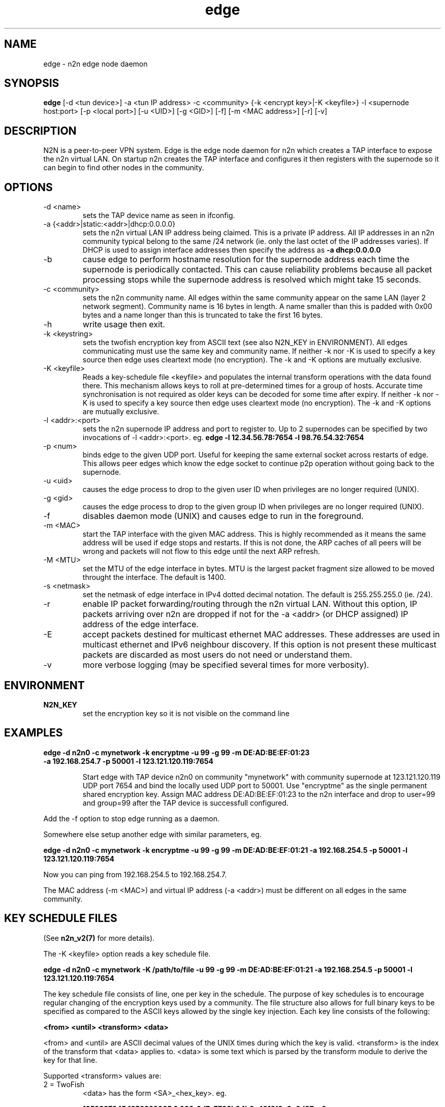 .TH edge 1  "Jan 3, 2009" "revision 3679" "SUPERUSER COMMANDS"
.SH NAME
edge \- n2n edge node daemon
.SH SYNOPSIS
.B edge
[\-d <tun device>] \-a <tun IP address> \-c <community> {\-k <encrypt key>|\-K <keyfile>} \-l <supernode host:port> 
[\-p <local port>] [\-u <UID>] [\-g <GID>] [-f] [\-m <MAC address>] [\-r] [\-v]
.SH DESCRIPTION
N2N is a peer-to-peer VPN system. Edge is the edge node daemon for n2n which
creates a TAP interface to expose the n2n virtual LAN. On startup n2n creates
the TAP interface and configures it then registers with the supernode so it can
begin to find other nodes in the community.
.PP
.SH OPTIONS
.TP
\-d <name>
sets the TAP device name as seen in ifconfig.
.TP
\-a {<addr>|static:<addr>|dhcp:0.0.0.0}
sets the n2n virtual LAN IP address being claimed. This is a private IP
address. All IP addresses in an n2n community typical belong to the same /24
network (ie. only the last octet of the IP addresses varies). If DHCP is used to
assign interface addresses then specify the address as
.B -a dhcp:0.0.0.0 
.TP
\-b
cause edge to perform hostname resolution for the supernode address each time
the supernode is periodically contacted. This can cause reliability problems
because all packet processing stops while the supernode address is resolved
which might take 15 seconds.
.TP
\-c <community>
sets the n2n community name. All edges within the same community appear on the
same LAN (layer 2 network segment). Community name is 16 bytes in length. A name
smaller than this is padded with 0x00 bytes and a name longer than this is
truncated to take the first 16 bytes.
.TP
\-h
write usage then exit.
.TP
\-k <keystring>
sets the twofish encryption key from ASCII text (see also N2N_KEY in
ENVIRONMENT). All edges communicating must use the same key and community
name. If neither -k nor -K is used to specify a key source then edge uses
cleartext mode (no encryption). The -k and -K options are mutually exclusive.
.TP
\-K <keyfile>
Reads a key-schedule file <keyfile> and populates the internal transform
operations with the data found there. This mechanism allows keys to roll at
pre-determined times for a group of hosts. Accurate time synchronisation is not
required as older keys can be decoded for some time after expiry.  If neither -k
nor -K is used to specify a key source then edge uses cleartext mode (no
encryption). The -k and -K options are mutually exclusive.
.TP
\-l <addr>:<port>
sets the n2n supernode IP address and port to register to. Up to 2 supernodes
can be specified by two invocations of -l <addr>:<port>. eg.
.B edge -l 12.34.56.78:7654 -l 98.76.54.32:7654
.
.TP
\-p <num>
binds edge to the given UDP port. Useful for keeping the same external socket
across restarts of edge. This allows peer edges which know the edge socket to
continue p2p operation without going back to the supernode.
.TP
\-u <uid>
causes the edge process to drop to the given user ID when privileges are no
longer required (UNIX).
.TP
\-g <gid>
causes the edge process to drop to the given group ID when privileges are no
longer required (UNIX).
.TP
\-f
disables daemon mode (UNIX) and causes edge to run in the foreground.
.TP
\-m <MAC>
start the TAP interface with the given MAC address. This is highly recommended
as it means the same address will be used if edge stops and restarts. If this is
not done, the ARP caches of all peers will be wrong and packets will not flow to
this edge until the next ARP refresh.
.TP
\-M <MTU>
set the MTU of the edge interface in bytes. MTU is the largest packet fragment
size allowed to be moved throught the interface. The default is 1400.
.TP
\-s <netmask> 
set the netmask of edge interface in IPv4 dotted decimal notation. The default
is 255.255.255.0 (ie. /24).
.TP
\-r
enable IP packet forwarding/routing through the n2n virtual LAN. Without this
option, IP packets arriving over n2n are dropped if not for the -a <addr> (or
DHCP assigned) IP address of the edge interface.
.TP
\-E 
accept packets destined for multicast ethernet MAC addresses. These addresses
are used in multicast ethernet and IPv6 neighbour discovery. If this option is
not present these multicast packets are discarded as most users do not need or
understand them.
.TP
\-v
more verbose logging (may be specified several times for more verbosity).
.SH ENVIRONMENT
.TP
.B N2N_KEY
set the encryption key so it is not visible on the command line
.SH EXAMPLES
.TP
.B edge \-d n2n0 \-c mynetwork \-k encryptme \-u 99 \-g 99 \-m DE:AD:BE:EF:01:23 \-a 192.168.254.7 \-p 50001 \-l 123.121.120.119:7654

Start edge with TAP device n2n0 on community "mynetwork" with community
supernode at 123.121.120.119 UDP port 7654 and bind the locally used UDP port to
50001. Use "encryptme" as the single permanent shared encryption key. Assign MAC
address DE:AD:BE:EF:01:23 to the n2n interface and drop to user=99 and group=99
after the TAP device is successfull configured.
.PP
Add the -f option to stop edge running as a daemon.
.PP
Somewhere else setup another edge with similar parameters, eg.

.B edge \-d n2n0 \-c mynetwork \-k encryptme \-u 99 \-g 99 \-m DE:AD:BE:EF:01:21 \-a 192.168.254.5 \-p 50001 \-l 123.121.120.119:7654
.PP
Now you can ping from 192.168.254.5 to 192.168.254.7.
.PP
The MAC address (-m <MAC>) and virtual IP address (-a <addr>) must be different
on all edges in the same community.

.SH KEY SCHEDULE FILES
(See
.B n2n_v2(7)
for more details).

The -K <keyfile> option reads a key schedule file.

.B edge \-d n2n0 \-c mynetwork \-K /path/to/file \-u 99 \-g 99 \-m DE:AD:BE:EF:01:21 \-a 192.168.254.5 \-p 50001 \-l 123.121.120.119:7654
.PP

The key schedule file consists of line, one per key in the schedule. The purpose
of key schedules is to encourage regular changing of the encryption keys used by
a community. The file structure also allows for full binary keys to be specified
as compared to the ASCII keys allowed by the single key injection. Each key line
consists of the following:

.B <from> <until> <transform> <data>

<from> and <until> are ASCII decimal values of the UNIX times during which the
key is valid. <transform> is the index of the transform that <data> applies
to. <data> is some text which is parsed by the transform module to derive the
key for that line.

Supported <transform> values are:
.TP
2 = TwoFish
<data> has the form <SA>_<hex_key>. eg.

.B 1252327945 1252328305 2 602_3d7c7769b34b2a4812f8c0e9d87ce9

This specifies security association number 602 and a 16-octet key of numeric
value 0x3d7c7769b34b2a4812f8c0e9d87ce9. <SA> is a 32-bit unsigned integer which
is used to identify the encryption key to the receiver. The SA number is sent
unencrypted so the receiver may find the correct key from the key
schedule. <hex_key> is up to 16 octets although shorter keys are allowed.

.TP
3 = AES-CBC
<data> has the form <SA>_<hex_key>. Same rules as TwoFish.

.SH CLEARTEXT MODE
If neither 
.B -k
nor
.B -K
is specified then edge uses cleartext mode. In cleartext mode there is no
transform of the packet data it is simply encrypted. This is useful for
debugging n2n as packet contents can be seen clearly.

To prevent accidental exposure of data, edge only enters cleartext mode when no
keying parameters are specified. In the case where keying parameters are
specified but no valid keys can be determined, edge exits with an error at
startup. If all keys become invalid while running, edge continues to encode
using the last key that was valid.

.SH MANAGEMENT INTERFACE
Edge provides a very simple management system on UDP port 5644. Send a newline
to receive a status output. Send 'reload' to cause re-read of the
keyfile. Send 'stop' to cause edge to exit cleanly.

.SH EXIT STATUS
edge is a daemon and any exit is an error.
.SH AUTHORS
.TP
Richard Andrews
andrews (at) ntop.org - n2n-1 maintainer and main author of n2n-2
.TP
Luca Deri
deri (at) ntop.org - original author of n2n
.TP
Don Bindner
(--) - significant contributions to n2n-1
.SH SEE ALSO
ifconfig(8) supernode(1) tunctl(8) n2n_v2(7)
